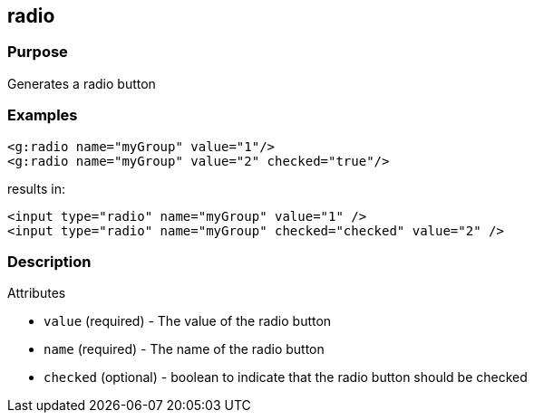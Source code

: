 
== radio



=== Purpose


Generates a radio button


=== Examples


[source,xml]
----
<g:radio name="myGroup" value="1"/>
<g:radio name="myGroup" value="2" checked="true"/>
----

results in:

[source,xml]
----
<input type="radio" name="myGroup" value="1" />
<input type="radio" name="myGroup" checked="checked" value="2" />
----


=== Description


Attributes

* `value` (required) - The value of the radio button
* `name` (required) - The name of the radio button
* `checked` (optional) - boolean to indicate that the radio button should be checked


